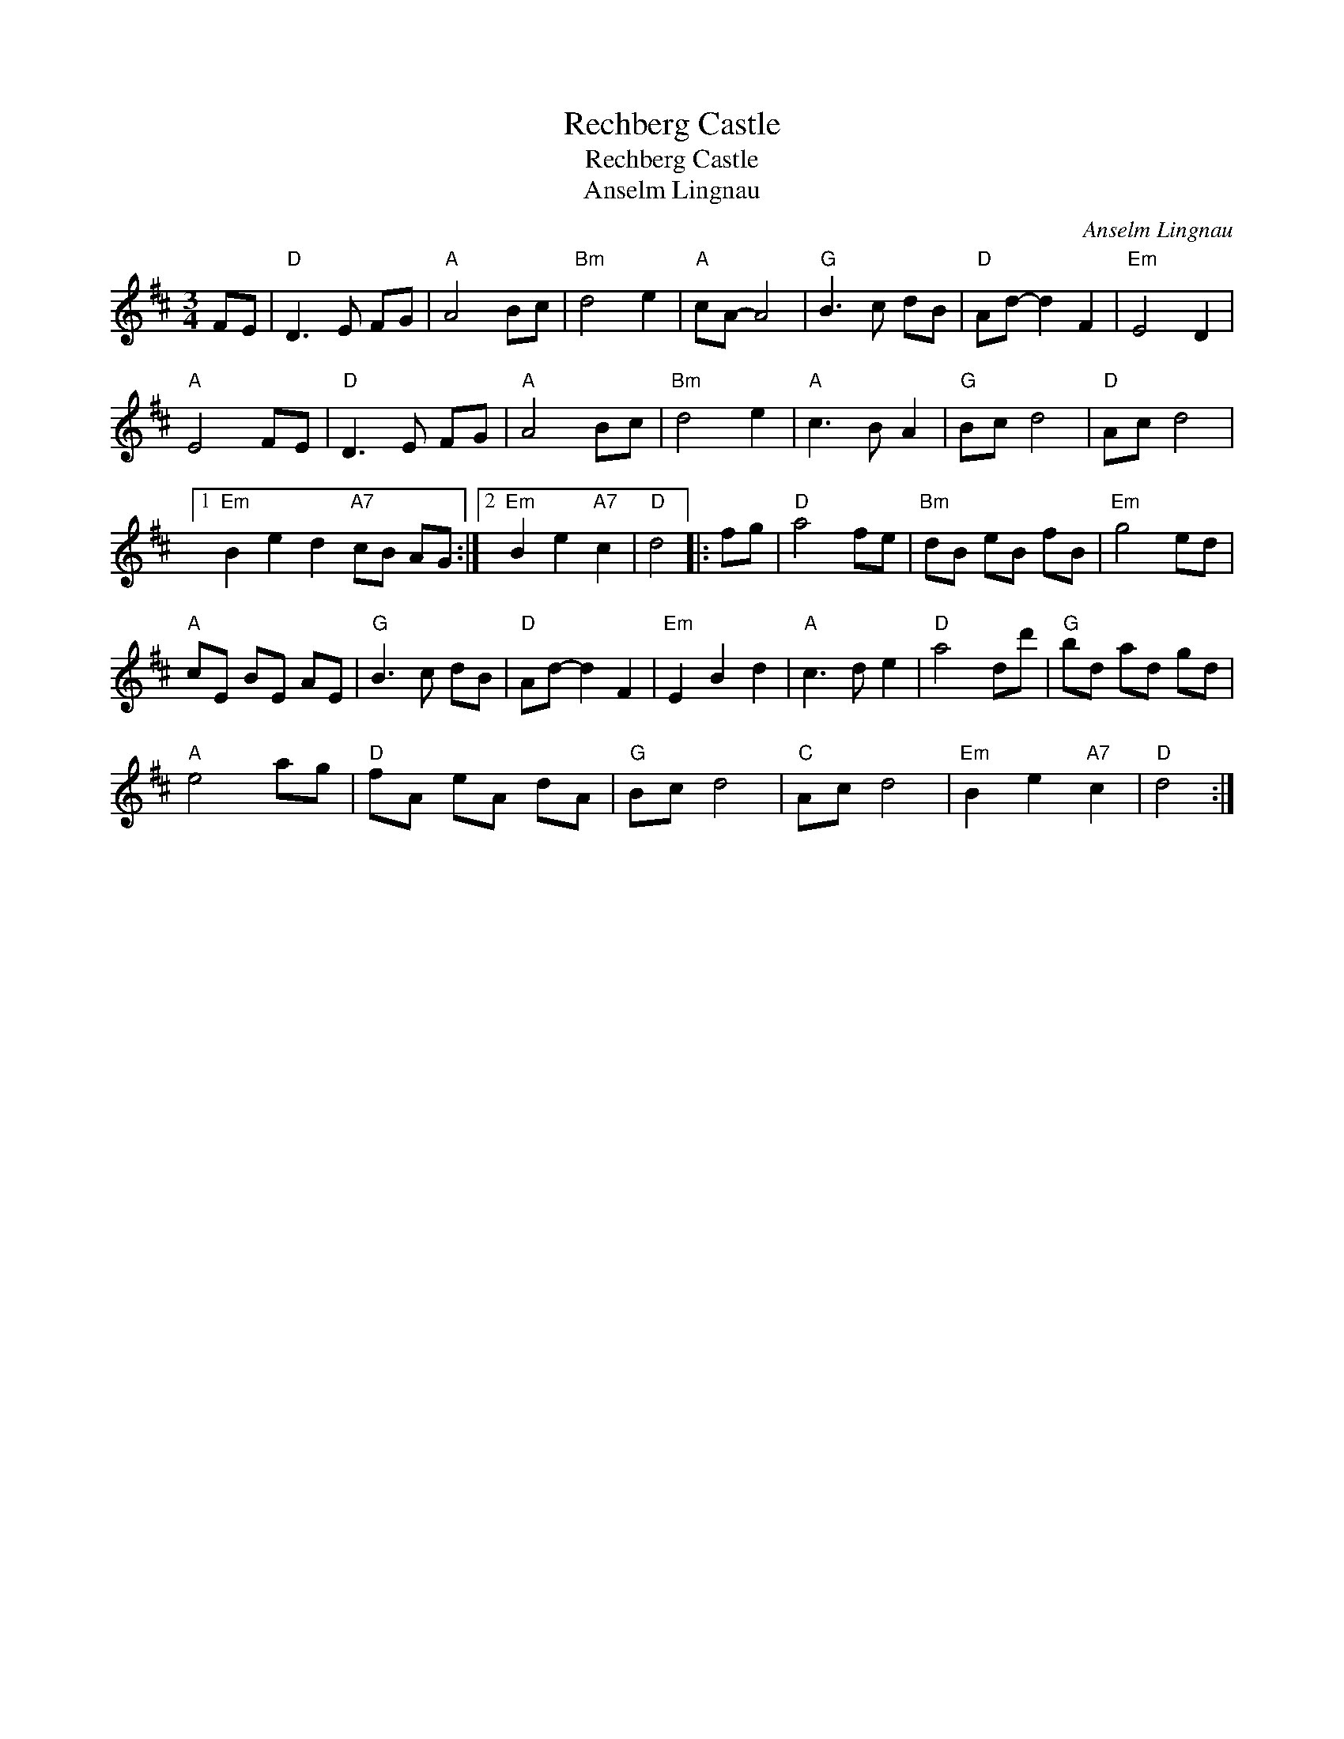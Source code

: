 X:1
T:Rechberg Castle
T:Rechberg Castle
T:Anselm Lingnau
C:Anselm Lingnau
L:1/8
M:3/4
K:D
V:1 treble 
V:1
 FE |"D" D3 E FG |"A" A4 Bc |"Bm" d4 e2 |"A" cA- A4 |"G" B3 c dB |"D" Ad- d2 F2 |"Em" E4 D2 | %8
"A" E4 FE |"D" D3 E FG |"A" A4 Bc |"Bm" d4 e2 |"A" c3 B A2 |"G" Bc d4 |"D" Ac d4 |1 %15
"Em" B2 e2 d2"A7" cB AG :|2"Em" B2 e2"A7" c2 |"D" d4 |: fg |"D" a4 fe |"Bm" dB eB fB |"Em" g4 ed | %22
"A" cE BE AE |"G" B3 c dB |"D" Ad- d2 F2 |"Em" E2 B2 d2 |"A" c3 d e2 |"D" a4 dd' |"G" bd ad gd | %29
"A" e4 ag |"D" fA eA dA |"G" Bc d4 |"C" Ac d4 |"Em" B2 e2"A7" c2 |"D" d4 :| %35

